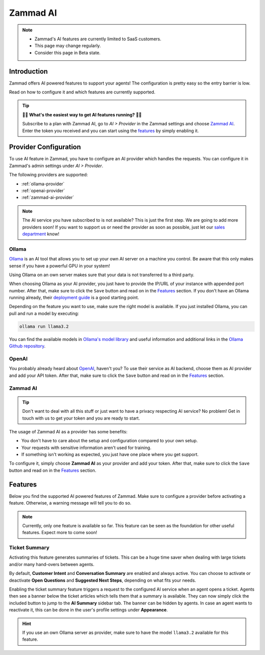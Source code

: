 Zammad AI
=========

.. note::
   - Zammad's AI features are currently limited to SaaS customers.
   - This page may change regularly.
   - Consider this page in Beta state.

Introduction
------------

Zammad offers AI powered features to support your agents! The
configuration is pretty easy so the entry barrier is low.

Read on how to configure it and which features are currently supported.

.. tip:: 🚀✨ **What's the easiest way to get AI features running?** 🚀✨

   Subscribe to a plan with Zammad AI, go to *AI > Provider* in the Zammad
   settings and choose `Zammad AI <#id7>`_. Enter the token you received and you
   can start using the `features <#features>`_ by simply enabling it.

.. figure:: /images/ai/ai-provider.png
   :alt: Screenshot shows configuration of AI provider in Zammad

Provider Configuration
----------------------

To use AI feature in Zammad, you have to configure an AI provider which handles
the requests. You can configure it in Zammad's admin settings under
*AI > Provider*.

The following providers are supported:

- :ref:`ollama-provider`
- :ref:`openai-provider`
- :ref:`zammad-ai-provider`

.. note:: The AI service you have subscribed to is not available? This is just
   the first step. We are going to add more providers soon! If you want to
   support us or need the provider as soon as possible, just let our
   `sales department <https://zammad.com/en/company/contact>`_ know!

.. _ollama-provider:

Ollama
^^^^^^

`Ollama <https://ollama.com/>`_ is an AI tool that allows you to set up your
own AI server on a machine you control. Be aware that this only makes sense if
you have a powerful GPU in your system!

Using Ollama on an own server makes sure that your data is not transferred to
a third party.

When choosing Ollama as your AI provider, you just have to provide the IP/URL
of your instance with appended port number. After that, make sure to click
the ``Save`` button and read on in the `Features <#features>`_ section. If
you don't have an Ollama running already, their
`deployment guide <https://github.com/ollama/ollama/blob/main/docs/linux.md>`_
is a good starting point.

Depending on the feature you want to use, make sure the right model is
available. If you just installed Ollama, you can pull and run a model by
executing:

.. code-block:: sh

    ollama run llama3.2

You can find the available models in
`Ollama's model library <https://ollama.com/library>`_ and useful information
and additional links in the
`Ollama Github repository <https://github.com/ollama/ollama>`_.

.. _openai-provider:

OpenAI
^^^^^^

You probably already heard about `OpenAI <https://openai.com/>`_, haven't
you? To use their service as AI backend, choose them as AI provider and add
your API token. After that, make sure to click the ``Save`` button and read on
in the `Features <#features>`_ section.

.. _zammad-ai-provider:

Zammad AI
^^^^^^^^^

.. tip:: Don't want to deal with all this stuff or just want to have a privacy
   respecting AI service? No problem! Get in touch with us to get your
   token and you are ready to start.

The usage of Zammad AI as a provider has some benefits:

- You don't have to care about the setup and configuration compared to your own
  setup.
- Your requests with sensitive information aren't used for training.
- If something isn't working as expected, you just have one place where you
  get support.

To configure it, simply choose **Zammad AI** as your provider and add your
token. After that, make sure to click the ``Save`` button and read on in
the `Features <#features>`_ section.

Features
--------

Below you find the supported AI powered features of Zammad. Make sure to
configure a provider before activating a feature. Otherwise, a warning message
will tell you to do so.

.. note:: Currently, only one feature is available so far. This feature can be
   seen as the foundation for other useful features. Expect more to come soon!

Ticket Summary
^^^^^^^^^^^^^^

Activating this feature generates summaries of tickets. This can be a huge
time saver when dealing with large tickets and/or many hand-overs between
agents.

By default, **Customer Intent** and **Conversation Summary** are enabled and
always active. You can choose to activate or deactivate **Open Questions** and
**Suggested Next Steps**, depending on what fits your needs.

Enabling the ticket summary feature triggers a request to the configured AI
service when an agent opens a ticket. Agents then see a banner below the ticket
articles which tells them that a summary is available. They can now simply
click the included button to jump to the **AI Summary** sidebar tab. The
banner can be hidden by agents. In case an agent wants to reactivate it,
this can be done in the user's profile settings under **Appearance**.

.. hint:: If you use an own Ollama server as provider, make sure to have the
   model ``llama3.2`` available for this feature.